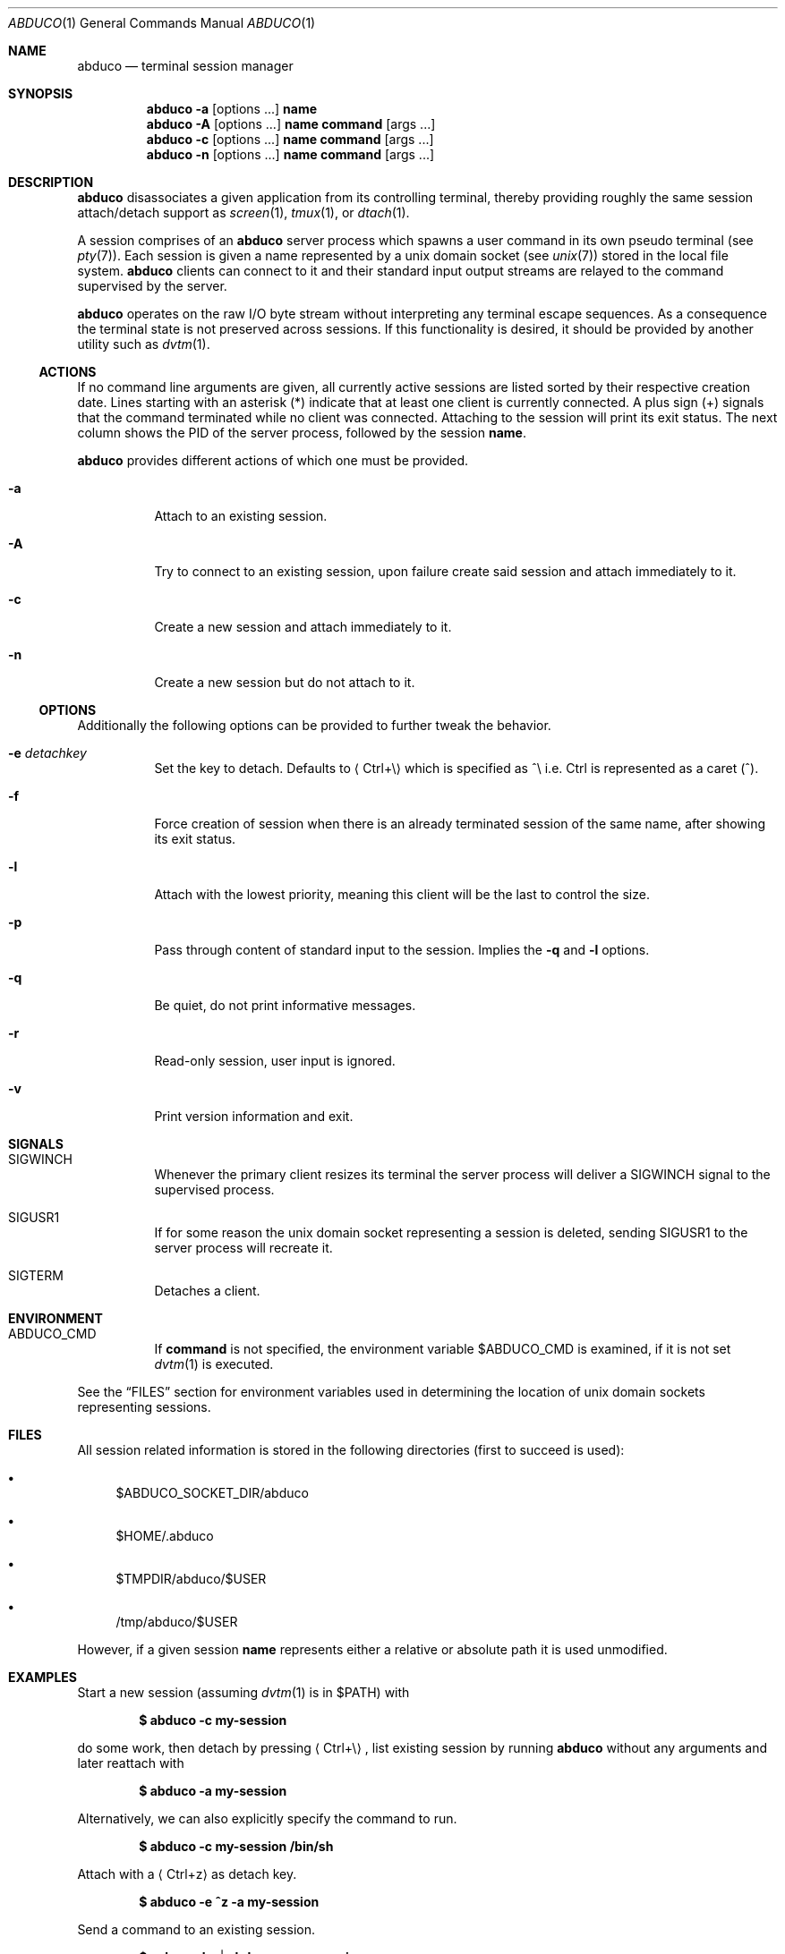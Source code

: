 .Dd March 18, 2018
.Dt ABDUCO 1
.Os abduco VERSION
.
.Sh NAME
.Nm abduco
.Nd terminal session manager
.
.Sh SYNOPSIS
.Nm
.Fl a
.Op options ...
.Cm name
.
.Nm
.Fl A
.Op options ...
.Cm name
.Cm command Op args ...
.
.Nm
.Fl c
.Op options ...
.Cm name
.Cm command Op args ...
.
.Nm
.Fl n
.Op options ...
.Cm name
.Cm command Op args ...
.
.Sh DESCRIPTION
.
.Nm
disassociates a given application from its controlling
terminal, thereby providing roughly the same session attach/detach support as
.Xr screen 1 ,
.Xr tmux 1 ,
or
.Xr dtach 1 .
.Pp
A session comprises of an
.Nm
server process which spawns a user
command in its own pseudo terminal
.Pq see Xr pty 7 .
Each session is given a name represented by a unix domain socket
.Pq see Xr unix 7
stored in the local file system.
.Nm
clients can connect to it and their standard input output streams
are relayed to the command supervised by the server.
.Pp
.Nm
operates on the raw I/O byte stream without interpreting any terminal
escape sequences. As a consequence the terminal state is not preserved
across sessions. If this functionality is desired, it should be provided
by another utility such as
.Xr dvtm 1 .
.
.Ss ACTIONS
.
If no command line arguments are given, all currently active sessions are
listed sorted by their respective creation date. Lines starting with an
asterisk
.Pq *
indicate that at least one client is currently connected.
A plus sign
.Pq +
signals that the command terminated while no client was connected.
Attaching to the session will print its exit status.
The next column shows the PID of the server process, followed by the session
.Ic name .
.Pp
.Nm
provides different actions of which one must be provided.
.
.Bl -tag -width indent
.It Fl a
Attach to an existing session.
.It Fl A
Try to connect to an existing session, upon failure create said session and attach immediately to it.
.It Fl c
Create a new session and attach immediately to it.
.It Fl n
Create a new session but do not attach to it.
.El
.
.Ss OPTIONS
.
Additionally the following options can be provided to further tweak
the behavior.
.Bl -tag -width indent
.It Fl e Ar detachkey
Set the key to detach. Defaults to
.Aq Ctrl+\e
which is specified as ^\\ i.e. Ctrl is represented as a caret
.Pq ^ .
.It Fl f
Force creation of session when there is an already terminated session of the same name,
after showing its exit status.
.It Fl l
Attach with the lowest priority, meaning this client will be the last to control the size.
.It Fl p
Pass through content of standard input to the session. Implies the
.Fl q
and
.Fl l
options.
.It Fl q
Be quiet, do not print informative messages.
.It Fl r
Read-only session, user input is ignored.
.It Fl v
Print version information and exit.
.El
.
.Sh SIGNALS
.
.Bl -tag -width indent
.It Dv SIGWINCH
Whenever the primary client resizes its terminal the server process will deliver a
.Ev SIGWINCH
signal to the supervised process.
.It Dv SIGUSR1
If for some reason the unix domain socket representing a session is deleted, sending
.Ev SIGUSR1
to the server process will recreate it.
.It Dv SIGTERM
Detaches a client.
.El
.
.Sh ENVIRONMENT
.
.Bl -tag -width indent
.It Ev ABDUCO_CMD
If
.Ic command
is not specified, the environment variable
.Ev $ABDUCO_CMD
is examined, if it is not set
.Xr dvtm 1
is executed.
.El
.Pp
See the
.Sx FILES
section for environment variables used in determining the location
of unix domain sockets representing sessions.
.Sh FILES
.
All session related information is stored in the following directories (first
to succeed is used):
.Bl -bullet
.It
.Ev $ABDUCO_SOCKET_DIR/abduco
.It
.Ev $HOME/.abduco
.It
.Ev $TMPDIR/abduco/$USER
.It
.Ev /tmp/abduco/$USER
.El
.
.Pp
However, if a given session
.Ic name
represents either a relative or absolute path it is used unmodified.
.
.
.Sh EXAMPLES
.
Start a new session (assuming
.Xr dvtm 1
is in
.Ev $PATH )
with
.Pp
.Dl $ abduco -c my-session
.Pp
do some work, then detach by pressing
.Aq Ctrl+\e ,
list existing session by running
.Nm
without any arguments and later reattach with
.Pp
.Dl $ abduco -a my-session
.Pp
Alternatively, we can also explicitly specify the command to run.
.Pp
.Dl $ abduco -c my-session /bin/sh
.Pp
Attach with a
.Aq Ctrl+z
as detach key.
.Pp
.Dl $ abduco -e ^z -a my-session
.Pp
Send a command to an existing session.
.Pp
.Dl $ echo make | abduco -a my-session
.Pp
Or in a slightly more interactive fashion.
.Pp
.Dl $ abduco -p my-session
.Dl make
.Dl ^D
.
.Sh SEE ALSO
.Xr dvtm 1 ,
.Xr dtach 1 ,
.Xr tmux 1 ,
.Xr screen 1
.
.Sh AUTHOR
.Nm
is written by
.An Marc André Tanner Aq mat at brain-dump.org
